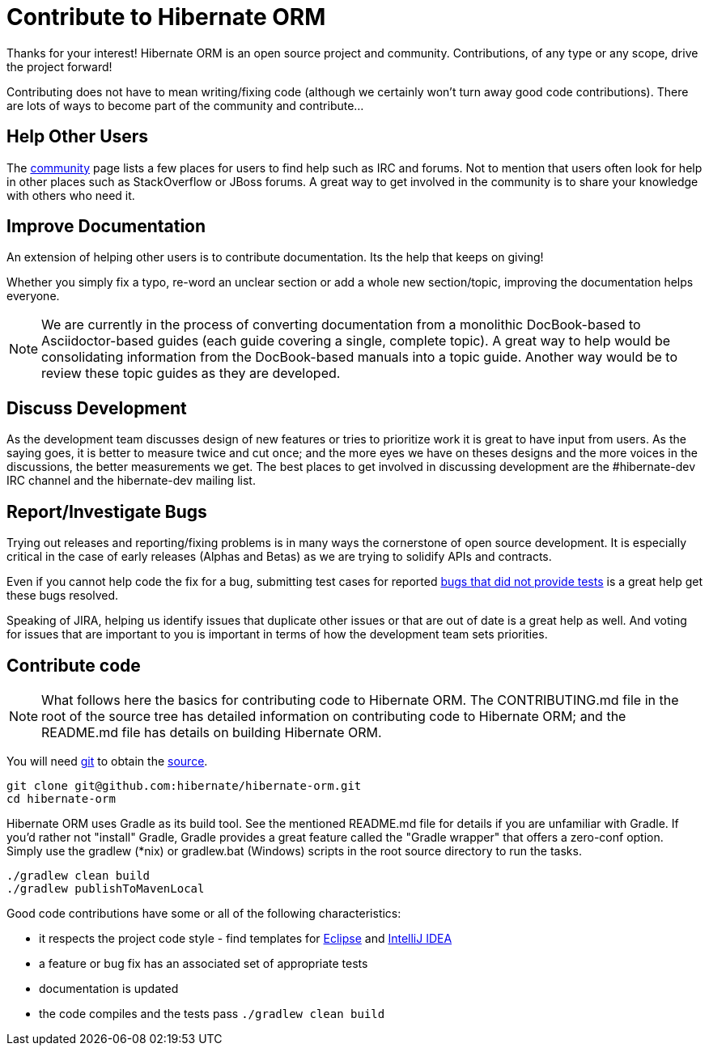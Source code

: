 = Contribute to Hibernate ORM
:awestruct-layout: project-frame
:awestruct-project: orm

Thanks for your interest! Hibernate ORM is an open source project and community.  Contributions, of any type or any 
scope, drive the project forward!  

Contributing does not have to mean writing/fixing code (although we certainly won't turn away good code
contributions).  There are lots of ways to become part of the community and contribute...


== Help Other Users

The link:/community/[community] page lists a few places for users to find help such as IRC and forums.  Not to mention
that users often look for help in other places such as StackOverflow or JBoss forums.  A great way to get involved in the
community is to share your knowledge with others who need it.


== Improve Documentation

An extension of helping other users is to contribute documentation.  Its the help that keeps on giving!  

Whether you simply fix a typo, re-word an unclear section or add a whole new section/topic, improving the documentation
helps everyone.

[NOTE]
====
We are currently in the process of converting documentation from a monolithic DocBook-based to Asciidoctor-based 
guides (each guide covering a single, complete topic).  A great way to help would be consolidating 
information from the DocBook-based manuals into a topic guide.  Another way would be to review these topic guides
as they are developed.
====


== Discuss Development

As the development team discusses design of new features or tries to prioritize work it is great to have input from 
users.  As the saying goes, it is better to measure twice and cut once; and the more eyes we have on theses designs 
and the more voices in the discussions, the better measurements we get.  The best places to get involved in 
discussing development are the #hibernate-dev IRC channel and the hibernate-dev mailing list.  


== Report/Investigate Bugs

Trying out releases and reporting/fixing problems is in many ways the cornerstone of open source development.  It is 
especially critical in the case of early releases (Alphas and Betas) as we are trying to solidify APIs and contracts.

Even if you cannot help code the fix for a bug, submitting test cases for reported 
https://hibernate.atlassian.net/issues/?jql=project%20%3D%20HHH%20AND%20status%20%3D%20%22Awaiting%20Test%20Case%22[bugs that did not provide tests] 
is a great help get these bugs resolved.

Speaking of JIRA, helping us identify issues that duplicate other issues or that are out of date is a great help as well.  And voting
for issues that are important to you is important in terms of how the development team sets priorities.



== Contribute code

[NOTE]
====
What follows here the basics for contributing code to Hibernate ORM.  The CONTRIBUTING.md file in the root of the source tree has
detailed information on contributing code to Hibernate ORM; and the README.md file has details on building Hibernate ORM.
====

You will need http://git-scm.com/[git] to obtain the http://github.com/hibernate/hibernate-orm/[source].

[source]
----
git clone git@github.com:hibernate/hibernate-orm.git
cd hibernate-orm
----

Hibernate ORM uses Gradle as its build tool.  See the mentioned README.md file for details if you are unfamiliar with Gradle.  If you'd rather not
"install" Gradle, Gradle provides a great feature called the "Gradle wrapper" that offers a zero-conf option.  Simply use the gradlew (*nix) or gradlew.bat (Windows)
scripts in the root source directory to run the tasks.

[source]
----
./gradlew clean build
./gradlew publishToMavenLocal
----

Good code contributions have some or all of the following characteristics:

* it respects the project code style - find templates for https://community.jboss.org/docs/DOC-16649[Eclipse] and https://community.jboss.org/docs/DOC-15468[IntelliJ IDEA]
* a feature or bug fix has an associated set of appropriate tests
* documentation is updated
* the code compiles and the tests pass `./gradlew clean build`


